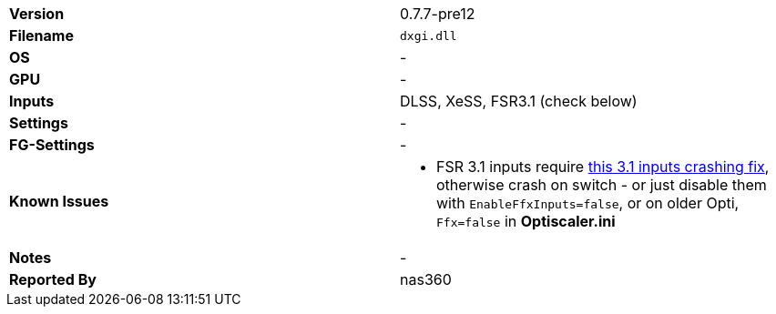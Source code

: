 [cols="1,1"]
|===
|**Version**
|0.7.7-pre12

|**Filename**
|`dxgi.dll`

|**OS**
|-

|**GPU**
|-

|**Inputs**
|DLSS, XeSS, FSR3.1 (check below)

|**Settings**
|-

|**FG-Settings**
|-

|**Known Issues**
a|
* FSR 3.1 inputs require https://github.com/optiscaler/OptiScaler/wiki/Unreal-Engine-Tweaks#when-using-fsr31-inputs-game-is-crashing[this 3.1 inputs crashing fix], otherwise crash on switch - or just disable them with `EnableFfxInputs=false`, or on older Opti, `Ffx=false` in **Optiscaler.ini**  

|**Notes**
|-

|**Reported By**
|nas360
|=== 
